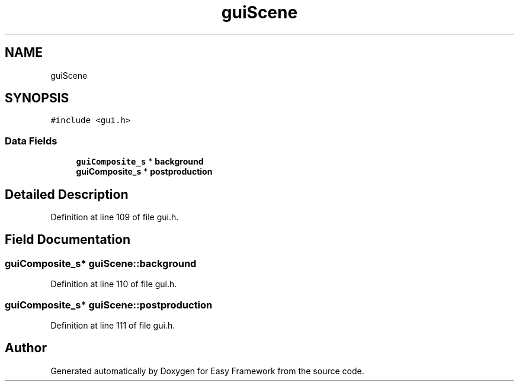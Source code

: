 .TH "guiScene" 3 "Fri May 15 2020" "Version 0.4.5" "Easy Framework" \" -*- nroff -*-
.ad l
.nh
.SH NAME
guiScene
.SH SYNOPSIS
.br
.PP
.PP
\fC#include <gui\&.h>\fP
.SS "Data Fields"

.in +1c
.ti -1c
.RI "\fBguiComposite_s\fP * \fBbackground\fP"
.br
.ti -1c
.RI "\fBguiComposite_s\fP * \fBpostproduction\fP"
.br
.in -1c
.SH "Detailed Description"
.PP 
Definition at line 109 of file gui\&.h\&.
.SH "Field Documentation"
.PP 
.SS "\fBguiComposite_s\fP* guiScene::background"

.PP
Definition at line 110 of file gui\&.h\&.
.SS "\fBguiComposite_s\fP* guiScene::postproduction"

.PP
Definition at line 111 of file gui\&.h\&.

.SH "Author"
.PP 
Generated automatically by Doxygen for Easy Framework from the source code\&.

